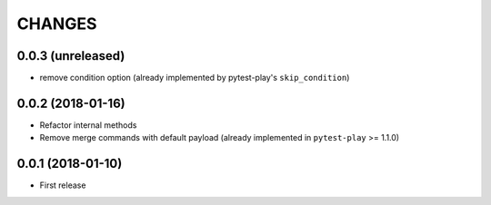 =======
CHANGES
=======

0.0.3 (unreleased)
------------------

- remove condition option (already implemented by pytest-play's ``skip_condition``)


0.0.2 (2018-01-16)
------------------

- Refactor internal methods

- Remove merge commands with default payload (already
  implemented in ``pytest-play`` >= 1.1.0)


0.0.1 (2018-01-10)
------------------

* First release

